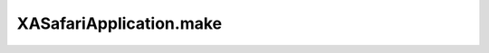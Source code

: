XASafariApplication.make
========================

.. automethod:: PyXA.apps.Safari.XASafariApplication.make
